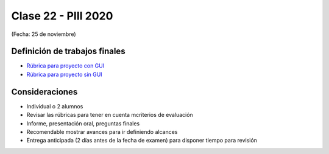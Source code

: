 .. -*- coding: utf-8 -*-

.. _rcs_subversion:

Clase 22 - PIII 2020
====================
(Fecha: 25 de noviembre)


Definición de trabajos finales
^^^^^^^^^^^^^^^^^^^^^^^^^^^^^^

* `Rúbrica para proyecto con GUI <https://docs.google.com/spreadsheets/d/1sLLiWKEbH_KI62ZRR-xPEUvQBX9fk4BXkz_A3SqVpjo/edit?usp=sharing>`_

* `Rúbrica para proyecto sin GUI <https://docs.google.com/spreadsheets/d/1ylz3_CGlPlmrZZ7w-FYjh9n87bkkOPETddaguxrtu-I/edit?usp=sharing>`_


Consideraciones
^^^^^^^^^^^^^^^

- Individual o 2 alumnos
- Revisar las rúbricas para tener en cuenta mcriterios de evaluación
- Informe, presentación oral, preguntas finales
- Recomendable mostrar avances para ir definiendo alcances
- Entrega anticipada (2 días antes de la fecha de examen) para disponer tiempo para revisión



